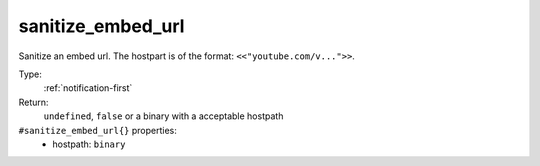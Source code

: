 .. _sanitize_embed_url:

sanitize_embed_url
^^^^^^^^^^^^^^^^^^

Sanitize an embed url. The hostpart is of the format: ``<<"youtube.com/v...">>``. 


Type: 
    :ref:`notification-first`

Return: 
    ``undefined``, ``false`` or a binary with a acceptable hostpath

``#sanitize_embed_url{}`` properties:
    - hostpath: ``binary``
